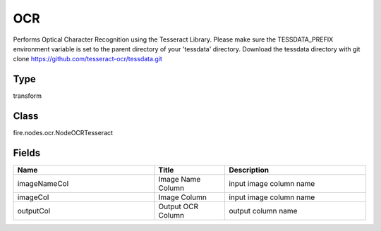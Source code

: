 OCR
=========== 

Performs Optical Character Recognition using the Tesseract Library. Please make sure the TESSDATA_PREFIX environment variable is set to the parent directory of your 'tessdata' directory. Download the tessdata directory with git clone https://github.com/tesseract-ocr/tessdata.git

Type
--------- 

transform

Class
--------- 

fire.nodes.ocr.NodeOCRTesseract

Fields
--------- 

.. list-table::
      :widths: 10 5 10
      :header-rows: 1

      * - Name
        - Title
        - Description
      * - imageNameCol
        - Image Name Column
        - input image column name
      * - imageCol
        - Image Column
        - input image column name
      * - outputCol
        - Output OCR Column
        - output column name





